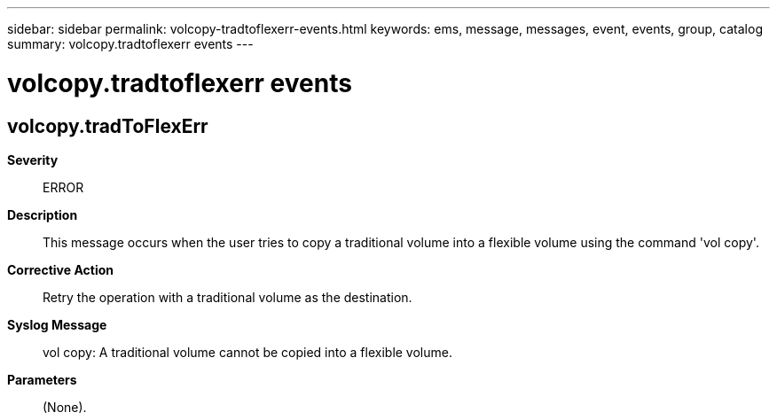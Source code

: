 ---
sidebar: sidebar
permalink: volcopy-tradtoflexerr-events.html
keywords: ems, message, messages, event, events, group, catalog
summary: volcopy.tradtoflexerr events
---

= volcopy.tradtoflexerr events
:toclevels: 1
:hardbreaks:
:nofooter:
:icons: font
:linkattrs:
:imagesdir: ./media/

== volcopy.tradToFlexErr
*Severity*::
ERROR
*Description*::
This message occurs when the user tries to copy a traditional volume into a flexible volume using the command 'vol copy'.
*Corrective Action*::
Retry the operation with a traditional volume as the destination.
*Syslog Message*::
vol copy: A traditional volume cannot be copied into a flexible volume.
*Parameters*::
(None).
